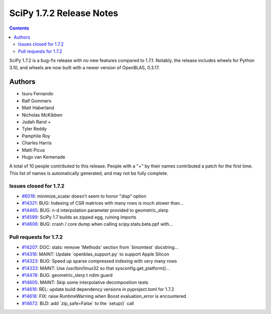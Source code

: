 ==========================
SciPy 1.7.2 Release Notes
==========================

.. contents::

SciPy 1.7.2 is a bug-fix release with no new features
compared to 1.7.1. Notably, the release includes wheels
for Python 3.10, and wheels are now built with a newer
version of OpenBLAS, 0.3.17.

Authors
=======

* Isuru Fernando
* Ralf Gommers
* Matt Haberland
* Nicholas McKibben
* Judah Rand +
* Tyler Reddy
* Pamphile Roy
* Charles Harris
* Matti Picus
* Hugo van Kemenade

A total of 10 people contributed to this release.
People with a "+" by their names contributed a patch for the first time.
This list of names is automatically generated, and may not be fully complete.

Issues closed for 1.7.2
-----------------------

* `#6019 <https://github.com/scipy/scipy/issues/6019>`__: minimize_scalar doesn't seem to honor "disp" option
* `#14321 <https://github.com/scipy/scipy/issues/14321>`__: BUG: Indexing of CSR matrices with many rows is much slower than...
* `#14465 <https://github.com/scipy/scipy/issues/14465>`__: BUG: n-d interpolation parameter provided to geometric_slerp
* `#14599 <https://github.com/scipy/scipy/issues/14599>`__: SciPy 1.7 builds as zipped egg, ruining imports
* `#14606 <https://github.com/scipy/scipy/issues/14606>`__: BUG: crash / core dump when calling scipy.stats.beta.ppf with...

Pull requests for 1.7.2
-----------------------

* `#14207 <https://github.com/scipy/scipy/pull/14207>`__: DOC: stats: remove 'Methods' section from \`binomtest\` docstring...
* `#14316 <https://github.com/scipy/scipy/pull/14316>`__: MAINT: Update \`openblas_support.py\` to support Apple Silicon
* `#14323 <https://github.com/scipy/scipy/pull/14323>`__: BUG: Speed up sparse compressed indexing with very many rows
* `#14333 <https://github.com/scipy/scipy/pull/14333>`__: MAINT: Use /usr/bin/linux32 so that sysconfig.get_platform()...
* `#14478 <https://github.com/scipy/scipy/pull/14478>`__: BUG: geometric_slerp t ndim guard
* `#14605 <https://github.com/scipy/scipy/pull/14605>`__: MAINT: Skip some interpolative decomposition tests
* `#14616 <https://github.com/scipy/scipy/pull/14616>`__: REL: update build dependency versions in pyproject.toml for 1.7.2
* `#14618 <https://github.com/scipy/scipy/pull/14618>`__: FIX: raise RuntimeWarning when Boost evaluation_error is encountered
* `#14672 <https://github.com/scipy/scipy/pull/14672>`__: BLD: add \`zip_safe=False\` to the \`setup()\` call
